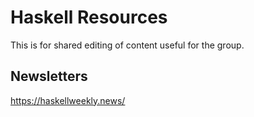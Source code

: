 * Haskell Resources

This is for shared editing of content useful for the group.

** Newsletters

[[http:https://haskellweekly.news/][https://haskellweekly.news/]]
